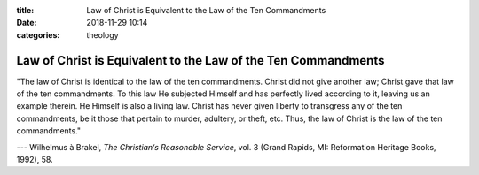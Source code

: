:title: Law of Christ is Equivalent to the Law of the Ten Commandments
:date: 2018-11-29 10:14
:categories: theology

Law of Christ is Equivalent to the Law of the Ten Commandments
==============================================================

"The law of Christ is identical to the law of the ten commandments.  Christ did
not give another law; Christ gave that law of the ten commandments.  To this
law He subjected Himself and has perfectly lived according to it, leaving us an
example therein.  He Himself is also a living law. Christ has never given
liberty to transgress any of the ten commandments, be it those that pertain to
murder, adultery, or theft, etc.  Thus, the law of Christ is the law of the ten
commandments."


--- Wilhelmus à Brakel, *The Christian‘s Reasonable Service*, vol. 3 (Grand
Rapids, MI: Reformation Heritage Books, 1992), 58.
